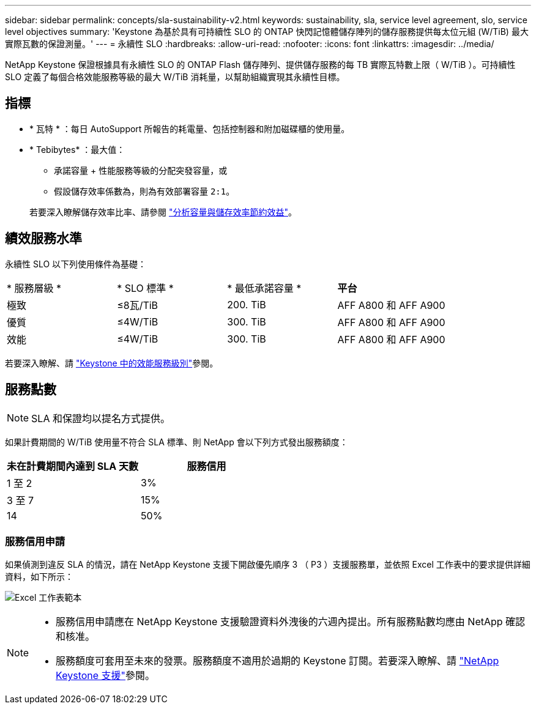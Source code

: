 ---
sidebar: sidebar 
permalink: concepts/sla-sustainability-v2.html 
keywords: sustainability, sla, service level agreement, slo, service level objectives 
summary: 'Keystone 為基於具有可持續性 SLO 的 ONTAP 快閃記憶體儲存陣列的儲存服務提供每太位元組 (W/TiB) 最大實際瓦數的保證測量。' 
---
= 永續性 SLO
:hardbreaks:
:allow-uri-read: 
:nofooter: 
:icons: font
:linkattrs: 
:imagesdir: ../media/


[role="lead"]
NetApp Keystone 保證根據具有永續性 SLO 的 ONTAP Flash 儲存陣列、提供儲存服務的每 TB 實際瓦特數上限（ W/TiB ）。可持續性 SLO 定義了每個合格效能服務等級的最大 W/TiB 消耗量，以幫助組織實現其永續性目標。



== 指標

* * 瓦特 * ：每日 AutoSupport 所報告的耗電量、包括控制器和附加磁碟櫃的使用量。
* * Tebibytes* ：最大值：
+
** 承諾容量 + 性能服務等級的分配突發容量，或
** 假設儲存效率係數為，則為有效部署容量 `2:1`。


+
若要深入瞭解儲存效率比率、請參閱 https://docs.netapp.com/us-en/active-iq/task_analyze_storage_efficiency.html["分析容量與儲存效率節約效益"^]。





== 績效服務水準

永續性 SLO 以下列使用條件為基礎：

|===


| * 服務層級 * | * SLO 標準 * | * 最低承諾容量 * | *平台* 


 a| 
極致
| ≤8瓦/TiB | 200. TiB | AFF A800 和 AFF A900 


 a| 
優質
| ≤4W/TiB | 300. TiB | AFF A800 和 AFF A900 


 a| 
效能
| ≤4W/TiB | 300. TiB | AFF A800 和 AFF A900 
|===
若要深入瞭解、請 link:https://docs.netapp.com/us-en/keystone-staas/concepts/service-levels.html#service-levels-for-file-and-block-storage["Keystone 中的效能服務級別"]參閱。



== 服務點數


NOTE: SLA 和保證均以提名方式提供。

如果計費期間的 W/TiB 使用量不符合 SLA 標準、則 NetApp 會以下列方式發出服務額度：

|===
| 未在計費期間內達到 SLA 天數 | 服務信用 


 a| 
1 至 2
 a| 
3%



 a| 
3 至 7
 a| 
15%



 a| 
14
 a| 
50%

|===


=== 服務信用申請

如果偵測到違反 SLA 的情況，請在 NetApp Keystone 支援下開啟優先順序 3 （ P3 ）支援服務單，並依照 Excel 工作表中的要求提供詳細資料，如下所示：

image:sla-breach.png["Excel 工作表範本"]

[NOTE]
====
* 服務信用申請應在 NetApp Keystone 支援驗證資料外洩後的六週內提出。所有服務點數均應由 NetApp 確認和核准。
* 服務額度可套用至未來的發票。服務額度不適用於過期的 Keystone 訂閱。若要深入瞭解、請 link:../concepts/gssc.html["NetApp Keystone 支援"]參閱。


====